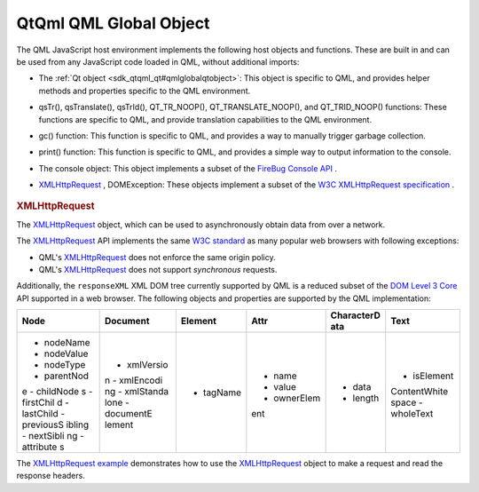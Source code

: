 .. _sdk_qtqml_qml_global_object:
QtQml QML Global Object
=======================



The QML JavaScript host environment implements the following host
objects and functions. These are built in and can be used from any
JavaScript code loaded in QML, without additional imports:

-  The :ref:`Qt object <sdk_qtqml_qt#qmlglobalqtobject>`: This object is
   specific to QML, and provides helper methods and properties specific
   to the QML environment.
-  qsTr(), qsTranslate(), qsTrId(), QT\_TR\_NOOP(),
   QT\_TRANSLATE\_NOOP(), and QT\_TRID\_NOOP() functions: These
   functions are specific to QML, and provide translation capabilities
   to the QML environment.
-  gc() function: This function is specific to QML, and provides a way
   to manually trigger garbage collection.
-  print() function: This function is specific to QML, and provides a
   simple way to output information to the console.
-  The console object: This object implements a subset of the `FireBug
   Console API <http://getfirebug.com/wiki/index.php/Console_API>`_ .
-  `XMLHttpRequest </sdk/apps/qml/QtQml/qtqml-javascript-qmlglobalobject/#xmlhttprequest>`_ ,
   DOMException: These objects implement a subset of the `W3C
   XMLHttpRequest
   specification <http://www.w3.org/TR/XMLHttpRequest/>`_ .

       \        
.. rubric:: XMLHttpRequest
   :name: xmlhttprequest

The
`XMLHttpRequest </sdk/apps/qml/QtQml/qtqml-javascript-qmlglobalobject/#xmlhttprequest>`_ 
object, which can be used to asynchronously obtain data from over a
network.

The
`XMLHttpRequest </sdk/apps/qml/QtQml/qtqml-javascript-qmlglobalobject/#xmlhttprequest>`_ 
API implements the same `W3C
standard <http://www.w3.org/TR/XMLHttpRequest/>`_  as many popular web
browsers with following exceptions:

-  QML's
   `XMLHttpRequest </sdk/apps/qml/QtQml/qtqml-javascript-qmlglobalobject/#xmlhttprequest>`_ 
   does not enforce the same origin policy.
-  QML's
   `XMLHttpRequest </sdk/apps/qml/QtQml/qtqml-javascript-qmlglobalobject/#xmlhttprequest>`_ 
   does not support *synchronous* requests.

Additionally, the ``responseXML`` XML DOM tree currently supported by
QML is a reduced subset of the `DOM Level 3
Core <http://www.w3.org/TR/DOM-Level-3-Core/>`_  API supported in a web
browser. The following objects and properties are supported by the QML
implementation:

+--------------+--------------+--------------+--------------+--------------+--------------+
| **Node**     | **Document** | **Element**  | **Attr**     | **CharacterD | **Text**     |
|              |              |              |              | ata**        |              |
+==============+==============+==============+==============+==============+==============+
| -  nodeName  | -  xmlVersio | -  tagName   | -  name      | -  data      | -  isElement |
| -  nodeValue | n            |              | -  value     | -  length    | ContentWhite |
| -  nodeType  | -  xmlEncodi |              | -  ownerElem |              | space        |
| -  parentNod | ng           |              | ent          |              | -  wholeText |
| e            | -  xmlStanda |              |              |              |              |
| -  childNode | lone         |              |              |              |              |
| s            | -  documentE |              |              |              |              |
| -  firstChil | lement       |              |              |              |              |
| d            |              |              |              |              |              |
| -  lastChild |              |              |              |              |              |
| -  previousS |              |              |              |              |              |
| ibling       |              |              |              |              |              |
| -  nextSibli |              |              |              |              |              |
| ng           |              |              |              |              |              |
| -  attribute |              |              |              |              |              |
| s            |              |              |              |              |              |
+--------------+--------------+--------------+--------------+--------------+--------------+

The `XMLHttpRequest example </sdk/apps/qml/QtQml/xmlhttprequest/>`_ 
demonstrates how to use the
`XMLHttpRequest </sdk/apps/qml/QtQml/qtqml-javascript-qmlglobalobject/#xmlhttprequest>`_ 
object to make a request and read the response headers.

